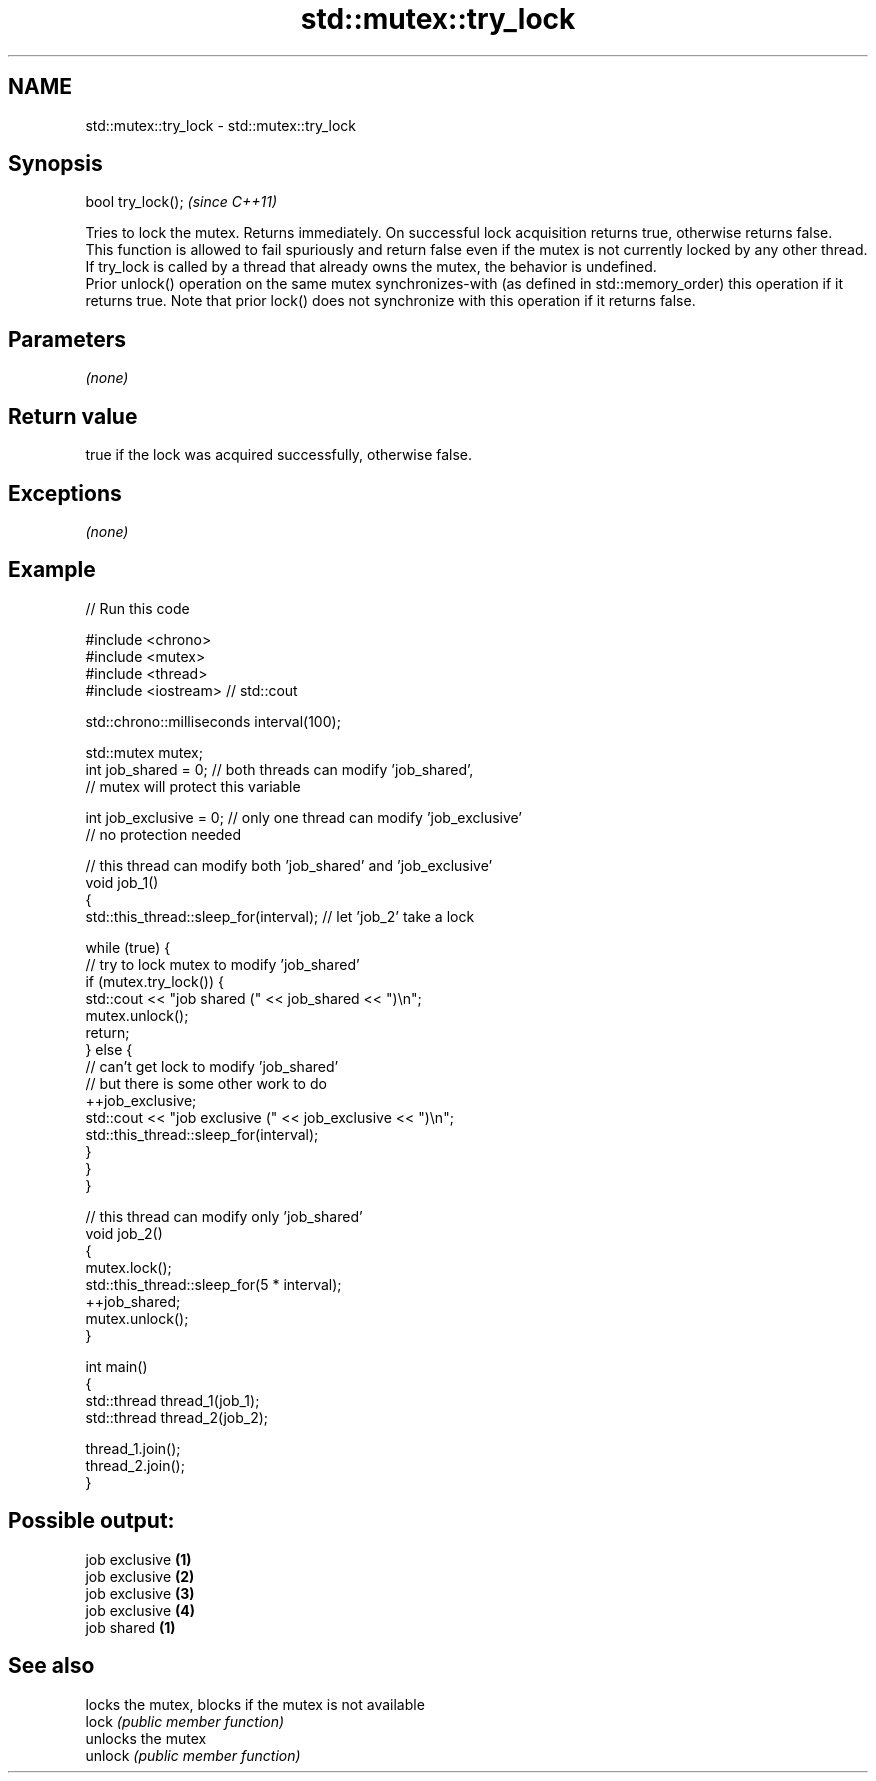 .TH std::mutex::try_lock 3 "2020.03.24" "http://cppreference.com" "C++ Standard Libary"
.SH NAME
std::mutex::try_lock \- std::mutex::try_lock

.SH Synopsis

  bool try_lock();  \fI(since C++11)\fP

  Tries to lock the mutex. Returns immediately. On successful lock acquisition returns true, otherwise returns false.
  This function is allowed to fail spuriously and return false even if the mutex is not currently locked by any other thread.
  If try_lock is called by a thread that already owns the mutex, the behavior is undefined.
  Prior unlock() operation on the same mutex synchronizes-with (as defined in std::memory_order) this operation if it returns true. Note that prior lock() does not synchronize with this operation if it returns false.

.SH Parameters

  \fI(none)\fP

.SH Return value

  true if the lock was acquired successfully, otherwise false.

.SH Exceptions

  \fI(none)\fP

.SH Example

  
// Run this code

    #include <chrono>
    #include <mutex>
    #include <thread>
    #include <iostream> // std::cout

    std::chrono::milliseconds interval(100);

    std::mutex mutex;
    int job_shared = 0; // both threads can modify 'job_shared',
        // mutex will protect this variable

    int job_exclusive = 0; // only one thread can modify 'job_exclusive'
        // no protection needed

    // this thread can modify both 'job_shared' and 'job_exclusive'
    void job_1()
    {
        std::this_thread::sleep_for(interval); // let 'job_2' take a lock

        while (true) {
            // try to lock mutex to modify 'job_shared'
            if (mutex.try_lock()) {
                std::cout << "job shared (" << job_shared << ")\\n";
                mutex.unlock();
                return;
            } else {
                // can't get lock to modify 'job_shared'
                // but there is some other work to do
                ++job_exclusive;
                std::cout << "job exclusive (" << job_exclusive << ")\\n";
                std::this_thread::sleep_for(interval);
            }
        }
    }

    // this thread can modify only 'job_shared'
    void job_2()
    {
        mutex.lock();
        std::this_thread::sleep_for(5 * interval);
        ++job_shared;
        mutex.unlock();
    }

    int main()
    {
        std::thread thread_1(job_1);
        std::thread thread_2(job_2);

        thread_1.join();
        thread_2.join();
    }

.SH Possible output:

    job exclusive \fB(1)\fP
    job exclusive \fB(2)\fP
    job exclusive \fB(3)\fP
    job exclusive \fB(4)\fP
    job shared \fB(1)\fP


.SH See also


         locks the mutex, blocks if the mutex is not available
  lock   \fI(public member function)\fP
         unlocks the mutex
  unlock \fI(public member function)\fP




